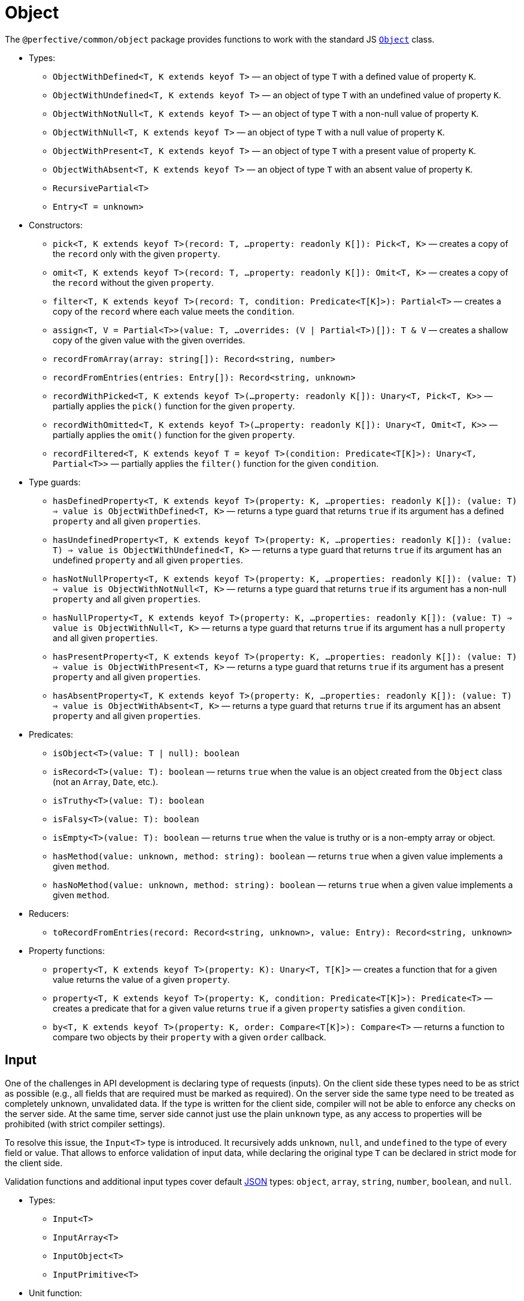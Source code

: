 = Object

The `@perfective/common/object` package provides functions to work with the standard JS
`link:https://developer.mozilla.org/en-US/docs/Web/JavaScript/Reference/Global_Objects/Object[Object]` class.

* Types:
** `ObjectWithDefined<T, K extends keyof T>`
— an object of type `T` with a defined value of property `K`.
** `ObjectWithUndefined<T, K extends keyof T>`
— an object of type `T` with an undefined value of property `K`.
** `ObjectWithNotNull<T, K extends keyof T>`
— an object of type `T` with a non-null value of property `K`.
** `ObjectWithNull<T, K extends keyof T>`
— an object of type `T` with a null value of property `K`.
** `ObjectWithPresent<T, K extends keyof T>`
— an object of type `T` with a present value of property `K`.
** `ObjectWithAbsent<T, K extends keyof T>`
— an object of type `T` with an absent value of property `K`.
** `RecursivePartial<T>`
** `Entry<T = unknown>`
+
* Constructors:
** `pick<T, K extends keyof T>(record: T, ...property: readonly K[]): Pick<T, K>`
— creates a copy of the `record` only with the given `property`.
** `omit<T, K extends keyof T>(record: T, ...property: readonly K[]): Omit<T, K>`
— creates a copy of the `record` without the given `property`.
** `filter<T, K extends keyof T>(record: T, condition: Predicate<T[K]>): Partial<T>`
— creates a copy of the `record` where each value meets the `condition`.
** `assign<T, V = Partial<T>>(value: T, ...overrides: (V | Partial<T>)[]): T & V`
— creates a shallow copy of the given value with the given overrides.
** `recordFromArray(array: string[]): Record<string, number>`
** `recordFromEntries(entries: Entry[]): Record<string, unknown>`
** `recordWithPicked<T, K extends keyof T>(...property: readonly K[]): Unary<T, Pick<T, K>>`
— partially applies the `pick()` function for the given `property`.
** `recordWithOmitted<T, K extends keyof T>(...property: readonly K[]): Unary<T, Omit<T, K>>`
— partially applies the `omit()` function for the given `property`.
** `recordFiltered<T, K extends keyof T = keyof T>(condition: Predicate<T[K]>): Unary<T, Partial<T>>`
— partially applies the `filter()` function for the given `condition`.
+
* Type guards:
** `hasDefinedProperty<T, K extends keyof T>(property: K, ...properties: readonly K[]): (value: T) => value is ObjectWithDefined<T, K>`
— returns a type guard that returns `true` if its argument has a defined `property` and all given `properties`.
** `hasUndefinedProperty<T, K extends keyof T>(property: K, ...properties: readonly K[]): (value: T) => value is ObjectWithUndefined<T, K>`
— returns a type guard that returns `true` if its argument has an undefined `property` and all given `properties`.
** `hasNotNullProperty<T, K extends keyof T>(property: K, ...properties: readonly K[]): (value: T) => value is ObjectWithNotNull<T, K>`
— returns a type guard that returns `true` if its argument has a non-null `property` and all given `properties`.
** `hasNullProperty<T, K extends keyof T>(property: K, ...properties: readonly K[]): (value: T) => value is ObjectWithNull<T, K>`
— returns a type guard that returns `true` if its argument has a null `property` and all given `properties`.
** `hasPresentProperty<T, K extends keyof T>(property: K, ...properties: readonly K[]): (value: T) => value is ObjectWithPresent<T, K>`
— returns a type guard that returns `true` if its argument has a present `property` and all given `properties`.
** `hasAbsentProperty<T, K extends keyof T>(property: K, ...properties: readonly K[]): (value: T) => value is ObjectWithAbsent<T, K>`
— returns a type guard that returns `true` if its argument has an absent `property` and all given `properties`.
+
* Predicates:
** `isObject<T>(value: T | null): boolean`
** `isRecord<T>(value: T): boolean`
— returns `true` when the value is an object created from the `Object` class (not an `Array`, `Date`, etc.).
** `isTruthy<T>(value: T): boolean`
** `isFalsy<T>(value: T): boolean`
** `isEmpty<T>(value: T): boolean`
— returns `true` when the value is truthy or is a non-empty array or object.
** `hasMethod(value: unknown, method: string): boolean`
— returns `true` when a given value implements a given `method`.
** `hasNoMethod(value: unknown, method: string): boolean`
— returns `true` when a given value implements a given `method`.
+
* Reducers:
** `toRecordFromEntries(record: Record<string, unknown>, value: Entry): Record<string, unknown>`
+
* Property functions:
** `property<T, K extends keyof T>(property: K): Unary<T, T[K]>`
— creates a function that for a given value returns the value of a given `property`.
** `property<T, K extends keyof T>(property: K, condition: Predicate<T[K]>): Predicate<T>`
— creates a predicate that for a given value returns `true` if a given `property` satisfies a given `condition`.
** `by<T, K extends keyof T>(property: K, order: Compare<T[K]>): Compare<T>`
— returns a function to compare two objects by their `property` with a given `order` callback.


== Input

One of the challenges in API development is declaring type of requests (inputs).
On the client side these types need to be as strict as possible
(e.g., all fields that are required must be marked as required).
On the server side the same type need to be treated as completely unknown, unvalidated data.
If the type is written for the client side, compiler will not be able to enforce any checks on the server side.
At the same time, server side cannot just use the plain `unknown` type,
as any access to properties will be prohibited (with strict compiler settings).

To resolve this issue, the `Input<T>` type is introduced.
It recursively adds `unknown`, `null`, and `undefined` to the type of every field or value.
That allows to enforce validation of input data,
while declaring the original type `T` can be declared in strict mode for the client side.

Validation functions and additional input types cover default https://www.json.org/json-en.html[JSON] types:
`object`, `array`, `string`, `number`, `boolean`, and `null`.

* Types:
** `Input<T>`
** `InputArray<T>`
** `InputObject<T>`
** `InputPrimitive<T>`
+
* Unit function:
** `input<T>(input: unknown): Input<T>`
— type cast to `Input<T>`.
+
* Basic validation functions:
** `stringInput(input: Input<string>): string | undefined`
** `numberInput(input: Input<number>): number | undefined`
** `booleanInput(input: Input<boolean>): boolean | undefined`
** `arrayInput<T>(input: Input<T[]>): Input<T>[] | undefined`
— checks that the `input` is an array and returns it as an array of _unvalidated_ elements.
** `objectInput<T>(input: Input<T>): InputObject<T> | undefined`
— checks that the `input` is a non-null, non-array object, and returns it as an object with _unvalidated_ properties.
** `nullInput(input: Input<null>): null | undefined`.

.Use `Maybe` chain to validate inputs
[source,typescript]
----
import { panic } from '@perfective/common/error';
import { maybe } from '@perfective/common/maybe';
import { isNatural, Natural } from '@perfective/common/number';
import { Input, InputObject, numberInput, objectInput } from '@perfective/common/object';

interface ExampleParams {
    id: number;
}

interface Example {
    params: ExampleParams;
}

function userId(request: Input<Example>): Natural {
    return maybe(request) // <.>
        .to<InputObject<Example>>(objectInput) // <.>
        .pick('params')
        .to<InputObject<ExampleParams>>(objectInput)
        .pick('id')
        .to(numberInput) // <.>
        .otherwise(panic('User ID is not defined'))
        .that(isNatural) // <.>
        .or(panic('User ID is invalid'));
}
----
<1> `request` may be `undefined`.
<2> At the moment type transformations are not inferred correctly,
so explicit type need to provided for `objectInput`.
<3> Last validation of the input structure.
<4> Final validation of the input, specific for the function.

[NOTE]
====
A custom validation monad may be added later to allow "collecting" all validation errors and warnings.
====


== Enum

* Types:
** `Enum<T extends number | string>`
— An `Object` with string keys and string or number values
as generated by the TypeScript for an `enum` definition.
** `Member<T extends number | string>` — key of an `enum`.
— Defines a type of the keys of an `Enum`.
+
* Functions:
** `members<T extends number | string, E extends Enum<T>>(value: E): Member<T>[]`
— returns a list of an `enum` keys.
